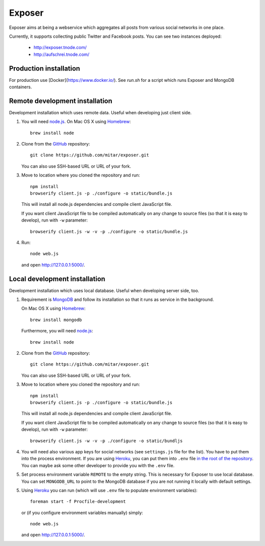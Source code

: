 Exposer
=======

Exposer aims at being a webservice which aggregates all posts from various social networks in one place.

Currently, it supports collecting public Twitter and Facebook posts. You can see two instances deployed:

 * http://exposer.tnode.com/
 * http://aufschrei.tnode.com/

Production installation
-----------------------

For production use [Docker](https://www.docker.io/). See `run.sh` for a script which runs Exposer and MongoDB
containers.

Remote development installation
-------------------------------

Development installation which uses remote data. Useful when developing just client side.

1. You will need `node.js`_. On Mac OS X using Homebrew_::

    brew install node

2. Clone from the GitHub_ repository::

    git clone https://github.com/mitar/exposer.git

   You can also use SSH-based URL or URL of your fork.

3. Move to location where you cloned the repository and run::

    npm install
    browserify client.js -p ./configure -o static/bundle.js

   This will install all node.js dependencies and compile client JavaScript file.

   If you want client JavaScript file to be compiled automatically on any change to source files (so that it is easy
   to develop), run with ``-w`` parameter::

    browserify client.js -w -v -p ./configure -o static/bundle.js

4. Run::

    node web.js

   and open http://127.0.0.1:5000/.

Local development installation
------------------------------

Development installation which uses local database. Useful when developing server side, too.

1. Requirement is MongoDB_ and follow its installation so
   that it runs as service in the background.

   On Mac OS X using Homebrew_::

    brew install mongodb

   Furthermore, you will need `node.js`_::

    brew install node

2. Clone from the GitHub_ repository::

    git clone https://github.com/mitar/exposer.git

   You can also use SSH-based URL or URL of your fork.

3. Move to location where you cloned the repository and run::

    npm install
    browserify client.js -p ./configure -o static/bundle.js

   This will install all node.js dependencies and compile client JavaScript file.

   If you want client JavaScript file to be compiled automatically on any change to source files (so that it is easy
   to develop), run with ``-w`` parameter::

    browserify client.js -w -v -p ./configure -o static/bundljs

4. You will need also various app keys for social networks (see ``settings.js`` file for the list). You have to
   put them into the process environment. If you are using Heroku_, you can put them into ``.env``
   file `in the root of the repository`_. You can maybe ask some other developer to provide you with the ``.env`` file.

5. Set process environment variable ``REMOTE`` to the empty string. This is necessary for Exposer to use local database.
   You can set ``MONGODB_URL`` to point to the MongoDB database if you are not running it locally with default settings.

5. Using Heroku_ you can run (which will use ``.env`` file to populate environment variables)::

    foreman start -f Procfile-development

   or (if you configure environment variables manually) simply::

    node web.js

   and open http://127.0.0.1:5000/.

.. _MongoDB: http://www.mongodb.org/
.. _Homebrew: http://mxcl.github.com/homebrew/
.. _node.js: http://nodejs.org/
.. _GitHub: https://github.com/
.. _Heroku: http://heroku.com/
.. _in the root of the repository: https://devcenter.heroku.com/articles/procfile#setting-local-environment-variables
